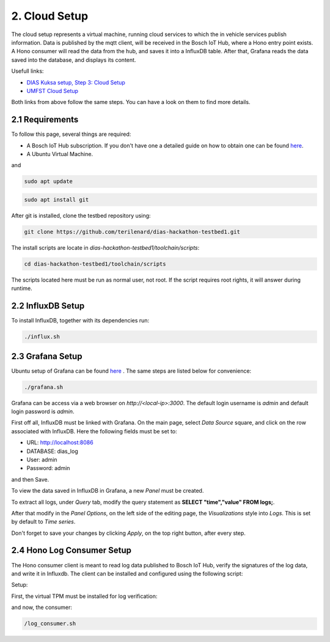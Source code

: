 
2. Cloud Setup
==============

The cloud setup represents a virtual machine, running cloud services to which the in vehicle services publish information. Data is published by the mqtt client, will be received in the Bosch IoT Hub, where a Hono entry point exists. A Hono consumer will read the data from the hub, and saves it into a InfluxDB table. After that, Grafana reads the data saved into the database, and displays its content.

Usefull links:

* `DIAS Kuksa setup, Step 3: Cloud Setup <https://dias-kuksa-doc.readthedocs.io/en/latest/contents/cloud.html>`_
* `UMFST Cloud Setup <https://dias-kuksa-firewall-doc.readthedocs.io/en/latest/cloud.html>`_

Both links from above follow the same steps. You can have a look on them to find more details.

2.1 Requirements
----------------

To follow this page, several things are required:

* A Bosch IoT Hub subscription. If you don't have one a detailed guide on how to obtain one can be found `here <https://dias-kuksa-doc.readthedocs.io/en/latest/contents/cloud.html#bosch-iot-hub-as-hono>`_.
* A Ubuntu Virtual Machine.

and

.. code-block:: bash

  sudo apt update
  
.. code-block:: bash

  sudo apt install git
  
After git is installed, clone the testbed repository using:

.. code-block:: bash

  git clone https://github.com/terilenard/dias-hackathon-testbed1.git
  
The install scripts are locate in *dias-hackathon-testbed1/toolchain/scripts*:

.. code-block:: bash

  cd dias-hackathon-testbed1/toolchain/scripts

The scripts located here must be run as normal user, not root. If the script requires root rights, it will answer during runtime.
  
2.2 InfluxDB Setup
------------------

To install InfluxDB, together with its dependencies run:

.. code-block:: bash

  ./influx.sh


2.3 Grafana Setup
-----------------

Ubuntu setup of Grafana can be found `here <https://dias-kuksa-doc.readthedocs.io/en/latest/contents/cloud.html>`_ . The same steps are listed below for convenience:

.. code-block:: bash

  ./grafana.sh

Grafana can be access via a web browser on *http://<local-ip>:3000*. The default login username is *admin* and default login password is *admin*.

First off all, InfluxDB must be linked with Grafana. On the main page, select *Data Source* square, and click on the row associated with InfluxDB. Here the following fields must be set to:

* URL: http://localhost:8086
* DATABASE: dias_log
* User: admin
* Password: admin

and then Save.

To view the data saved in InfluxDB in Grafana, a new *Panel* must be created. 

To extract all logs, under *Query* tab, modify the query statement as **SELECT "time","value" FROM logs;**. 

After that modify in the *Panel Options*, on the left side of the editing page, the *Visualizations* style into *Logs*. This is set by default to *Time series*. 

Don't forget to save your changes by clicking *Apply*, on the top right button, after every step.

2.4 Hono Log Consumer Setup
-----------------------

The Hono consumer client is meant to read log data published to Bosch IoT Hub, verify the signatures of the log data, and write it in Influxdb. The client can be installed and configured using the following script:

Setup:

First, the virtual TPM must be installed for log verification:

.. code-block::bash

  ./tss.sh

and now, the consumer:

.. code-block:: bash

  /log_consumer.sh

